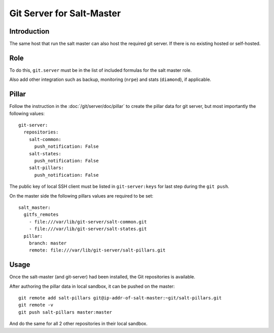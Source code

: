 Git Server for Salt-Master
==========================

Introduction
------------

The same host that run the salt master can also host the required git server.
If there is no existing hosted or self-hosted.

Role
----

To do this, ``git.server`` must be in the list of included formulas for the
salt master role.

Also add other integration such as backup, monitoring (``nrpe``) and stats
(``diamond``), if applicable.

Pillar
------

Follow the instruction in the :doc:`/git/server/doc/pillar` to create the
pillar data for git server, but most importantly the following values::

  git-server:
    repositories:
      salt-common:
        push_notification: False
      salt-states:
        push_notification: False
      salt-pillars:
        push_notification: False

The public key of local SSH client must be listed in ``git-server:keys`` for
last step during the ``git push``.

On the master side the following pillars values are required to be set::

  salt_master:
    gitfs_remotes
      - file:///var/lib/git-server/salt-common.git
      - file:///var/lib/git-server/salt-states.git
    pillar:
      branch: master
      remote: file:///var/lib/git-server/salt-pillars.git

Usage
-----

Once the salt-master (and git-server) had been installed, the Git repositories
is available.

After authoring the pillar data in local sandbox, it can be pushed on the
master::

  git remote add salt-pillars git@ip-addr-of-salt-master:~git/salt-pillars.git
  git remote -v
  git push salt-pillars master:master

And do the same for all 2 other repositories in their local sandbox.

